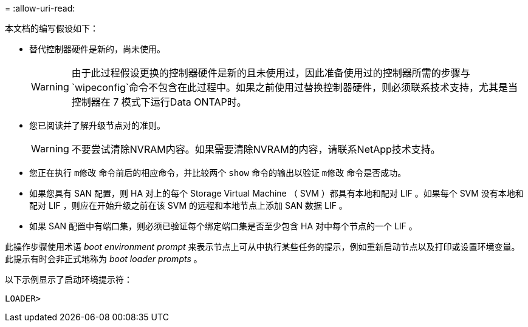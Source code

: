 = 
:allow-uri-read: 


本文档的编写假设如下：

* 替代控制器硬件是新的，尚未使用。
+

WARNING: 由于此过程假设更换的控制器硬件是新的且未使用过，因此准备使用过的控制器所需的步骤与 `wipeconfig`命令不包含在此过程中。如果之前使用过替换控制器硬件，则必须联系技术支持，尤其是当控制器在 7 模式下运行Data ONTAP时。

* 您已阅读并了解升级节点对的准则。
+

WARNING: 不要尝试清除NVRAM内容。如果需要清除NVRAM的内容，请联系NetApp技术支持。

* 您正在执行 `m修改` 命令前后的相应命令，并比较两个 `show` 命令的输出以验证 `m修改` 命令是否成功。
* 如果您具有 SAN 配置，则 HA 对上的每个 Storage Virtual Machine （ SVM ）都具有本地和配对 LIF 。如果每个 SVM 没有本地和配对 LIF ，则应在开始升级之前在该 SVM 的远程和本地节点上添加 SAN 数据 LIF 。
* 如果 SAN 配置中有端口集，则必须已验证每个绑定端口集是否至少包含 HA 对中每个节点的一个 LIF 。


此操作步骤使用术语 _boot environment prompt_ 来表示节点上可从中执行某些任务的提示，例如重新启动节点以及打印或设置环境变量。此提示有时会非正式地称为 _boot loader prompts_ 。

以下示例显示了启动环境提示符：

[listing]
----
LOADER>
----